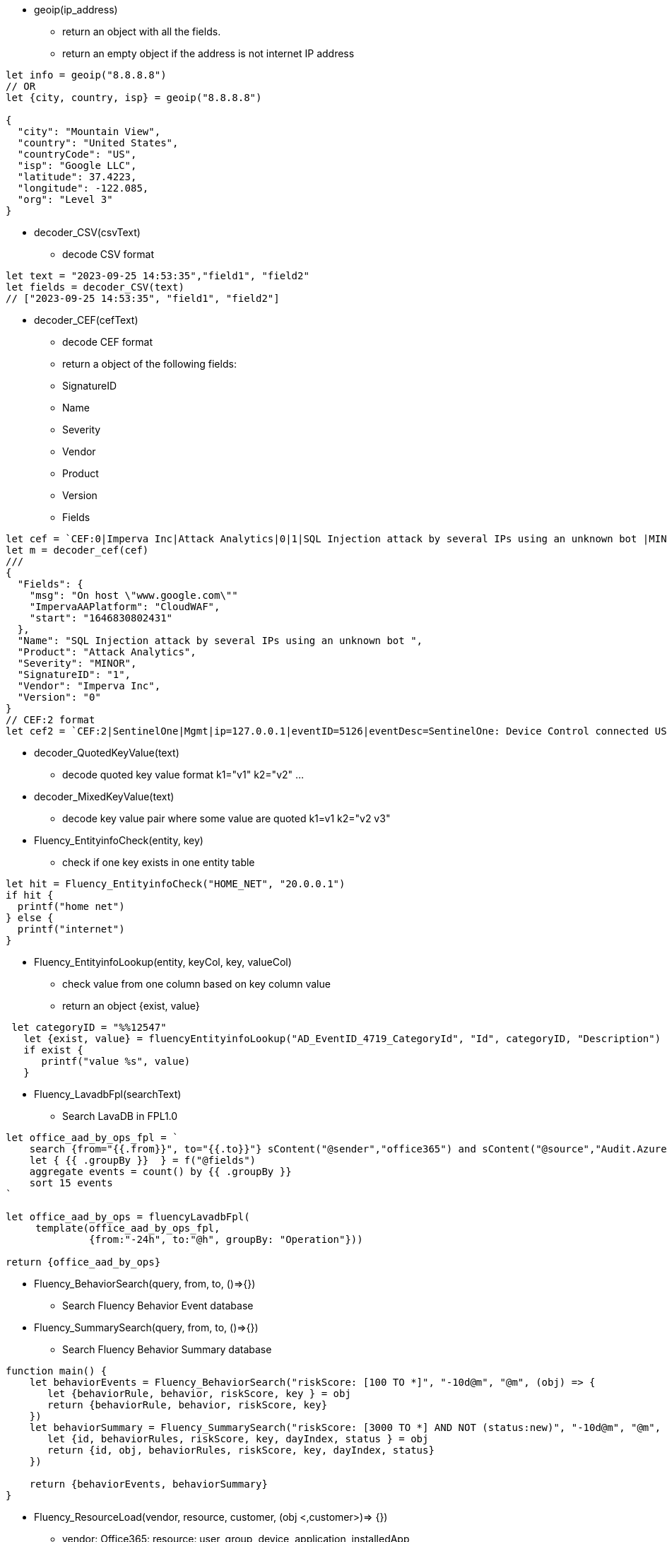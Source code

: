 * geoip(ip_address)
** return an object with all the fields.
** return an empty object if the address is not internet IP address
----
let info = geoip("8.8.8.8")
// OR
let {city, country, isp} = geoip("8.8.8.8")

{
  "city": "Mountain View",
  "country": "United States",
  "countryCode": "US",
  "isp": "Google LLC",
  "latitude": 37.4223,
  "longitude": -122.085,
  "org": "Level 3" 
}
----
* decoder_CSV(csvText)
** decode CSV format
----
let text = "2023-09-25 14:53:35","field1", "field2"
let fields = decoder_CSV(text)
// ["2023-09-25 14:53:35", "field1", "field2"]
----
* decoder_CEF(cefText) 
** decode CEF format
** return a object of the following fields:
** SignatureID
** Name
** Severity
** Vendor
** Product
** Version
** Fields 
----
let cef = `CEF:0|Imperva Inc|Attack Analytics|0|1|SQL Injection attack by several IPs using an unknown bot |MINOR|msg=On host "www.google.com" start=1646830802431 end=1646831309201 cs4=CloudWAF cs4Label=ImpervaAAPlatform`
let m = decoder_cef(cef)
///
{
  "Fields": {
    "msg": "On host \"www.google.com\""
    "ImpervaAAPlatform": "CloudWAF",
    "start": "1646830802431"
  },
  "Name": "SQL Injection attack by several IPs using an unknown bot ",
  "Product": "Attack Analytics",
  "Severity": "MINOR",
  "SignatureID": "1",
  "Vendor": "Imperva Inc",
  "Version": "0"
}
// CEF:2 format
let cef2 = `CEF:2|SentinelOne|Mgmt|ip=127.0.0.1|eventID=5126|eventDesc=SentinelOne: Device Control connected USB|eventSeverity=1|...`
----
* decoder_QuotedKeyValue(text) 
** decode quoted key value format k1="v1" k2="v2" ... 
* decoder_MixedKeyValue(text)
** decode key value pair where some value are quoted  k1=v1 k2="v2 v3"
* Fluency_EntityinfoCheck(entity, key)
** check if one key exists in one entity table
----
let hit = Fluency_EntityinfoCheck("HOME_NET", "20.0.0.1")
if hit {
  printf("home net")
} else {
  printf("internet")
}
----
* Fluency_EntityinfoLookup(entity, keyCol, key, valueCol)
** check value from one column based on key column value
** return an object {exist, value}
----
 let categoryID = "%%12547"
   let {exist, value} = fluencyEntityinfoLookup("AD_EventID_4719_CategoryId", "Id", categoryID, "Description")
   if exist {
      printf("value %s", value)
   }
----
* Fluency_LavadbFpl(searchText)
** Search LavaDB in FPL1.0
----
let office_aad_by_ops_fpl = `
    search {from="{{.from}}", to="{{.to}}"} sContent("@sender","office365") and sContent("@source","Audit.AzureActiveDirectory")
    let { {{ .groupBy }}  } = f("@fields")
    aggregate events = count() by {{ .groupBy }}
    sort 15 events
`

let office_aad_by_ops = fluencyLavadbFpl(
     template(office_aad_by_ops_fpl, 
              {from:"-24h", to:"@h", groupBy: "Operation"}))

return {office_aad_by_ops}
----

* Fluency_BehaviorSearch(query, from, to, ()=>{})
** Search Fluency Behavior Event database
* Fluency_SummarySearch(query, from, to, ()=>{})
** Search Fluency Behavior Summary database
----
function main() {
    let behaviorEvents = Fluency_BehaviorSearch("riskScore: [100 TO *]", "-10d@m", "@m", (obj) => {
       let {behaviorRule, behavior, riskScore, key } = obj
       return {behaviorRule, behavior, riskScore, key} 
    })
    let behaviorSummary = Fluency_SummarySearch("riskScore: [3000 TO *] AND NOT (status:new)", "-10d@m", "@m", (obj) => {
       let {id, behaviorRules, riskScore, key, dayIndex, status } = obj
       return {id, obj, behaviorRules, riskScore, key, dayIndex, status} 
    })
    
    return {behaviorEvents, behaviorSummary}
}
----
* Fluency_ResourceLoad(vendor, resource, customer, (obj <,customer>)=> {})
** vendor: Office365: resource: user, group, device, application, installedApp
** vendor Sentinelone: resource: agent, threat, application
** vendor AD: resource: user, asset
** vendor fehx (FireEyeHx):  resource: device
** vendor Qualys:  resource: host  
----
function main() {
  let users = Fluency_ResourceLoad("office365", "user", "*", (obj, customer) => {
      let fields = obj["@office365User"]
      let {userType, userPrincipalName, roles, accountEnabled, createdDateTime} = fields
      return {customer, userType, userPrincipalName, roles, accountEnabled, createdDateTime}
  })
  return {users}
}
----

* Fluency_Device_Lookup(ipAddress)
** Lookup device information from Fluency Device database
* Fluency_Device_Add(device)
** Add device information to Fluency Device database
* Fluency_Device_Update(ipAddress, newName)
** assign ipAddress to a new name
----
function main({obj, size}) {
   
   let sender = obj["@sender"]  
   let deviceEntry = Fluency_Device_Lookup(sender)
   
   if deviceEntry {
     printf("%s", deviceEntry)
   } else {
     printf("device not found")
     deviceEntry = {
       name:"$name",
       description:"Added by FPL processor",
       ips: [sender],
       group:"$group",
       device: {
         name:"$subCategory",
         category:"$category"
       }
     }
     Fluency_Device_Add(deviceEntry)
   }
   // call platform metric api...

   return "pass"
}
----
* Fluency_FusionEvent(partition, source)
** Send Fusion Event to Fluency Fusion Service (legacy)
----
   let t = new Time()
   let partition={
      partition: "default",
      dataType: "event",
      time_ms: t.UnixMilli()
   }
   let source={
     logon: { 
      ip:"10.132.47.10",
      domain:"TERPLAB.COM",
      username:"foobar"
     },
     dtype:"windows-logon"
   } 
   Fluency_FusionEvent(partition, source)   

----


== Platform API

* Platform_Metric_Counter(name, labels, increment)
** Write Counter metric to Prometheus database
----
let customer = obj["@customer"]
let dimensions = {
   namespace:"fluency",
   app:"import",
   eventType:"Office365",
   customer: customer
}
Platform_Metric_Counter("fluency_import_count", dimensions,1)
Platform_Metric_Counter("fluency_import_bytes", dimensions,size)
----
* Platform_Metric_QueryBuild(options)
** build a promQL query
** options: {metric, duration, stat, groupBy, aggregate, sort, limit}
* Platform_Metric_Query(query, time)
** return a fpl table
* Platform_Metric_QueryRange(query, from, to, step)
** return a fpl stream
----
function main() {
  // let query = `sum by(component) (increase(platform_component_bytes[5m]))`
  
  let query = Platform_Metric_QueryBuild({
    metric: "platform_component_bytes",
    duration: "1h",
    stat: "increase",
    aggregate:"sum",
    groupBy: "component",
    sort: "topk",
    limit: 3
  })
  let table = Platform_Metric_Query(query, "@h")
  
  // let keys = []
  let keys = table.Map((row) => {
     return row.component
  })
  
  let metric = sprintf(`platform_component_bytes{component=~"%s"}`, keys.Join("|"))
  
  printf("%s",metric)

  
  let query2 = Platform_Metric_QueryBuild({
    metric: metric,
    duration: "1h",
    stat: "increase",
    aggregate:"sum",
    groupBy: "component"
  })
  
  let stream = Platform_Metric_QueryRange(query2, "-24h@h", "@h", "1h")
  //return {table}
  //let query = `sum by(eventType) (increase(fluency_import_bytes[1h]))`
  //let table = Platform_Metric_Query(query, "@h")
  //let stream = Platform_Metric_QueryRange(query, "-48h@h", "@h", "1h")
  return {table, stream}
}
----


